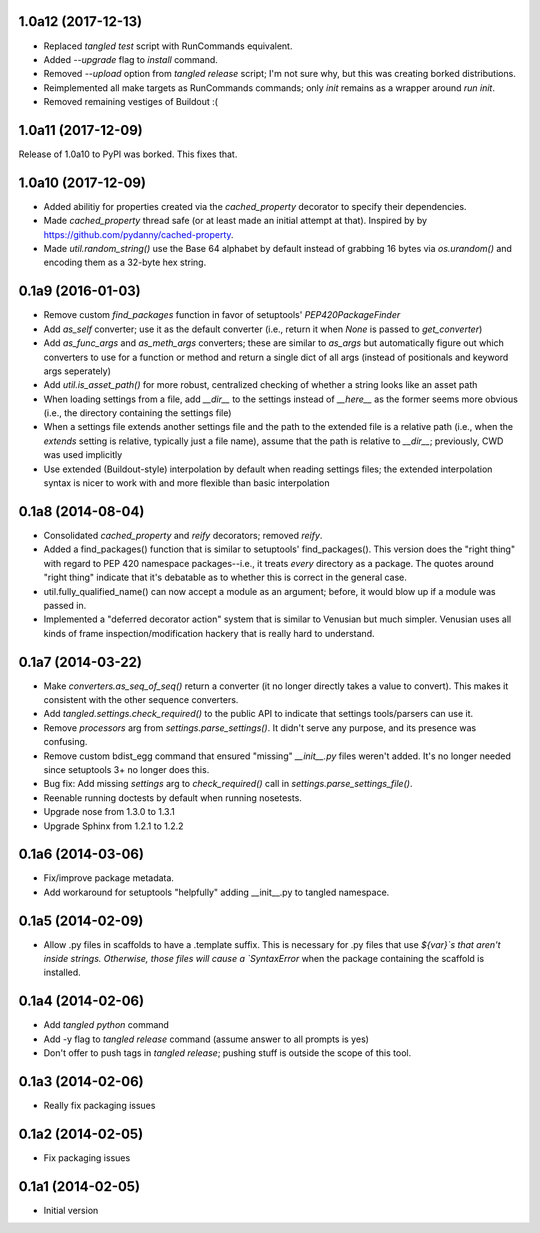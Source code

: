 1.0a12 (2017-12-13)
===================

- Replaced `tangled test` script with RunCommands equivalent.
- Added `--upgrade` flag to `install` command.
- Removed `--upload` option from `tangled release` script; I'm not sure why,
  but this was creating borked distributions.
- Reimplemented all make targets as RunCommands commands; only `init` remains
  as a wrapper around `run init`.
- Removed remaining vestiges of Buildout :(


1.0a11 (2017-12-09)
===================

Release of 1.0a10 to PyPI was borked. This fixes that.


1.0a10 (2017-12-09)
===================

- Added abilitiy for properties created via the `cached_property` decorator to
  specify their dependencies.
- Made `cached_property` thread safe (or at least made an initial attempt at
  that). Inspired by by https://github.com/pydanny/cached-property.
- Made `util.random_string()` use the Base 64 alphabet by default instead of
  grabbing 16 bytes via `os.urandom()` and encoding them as a 32-byte hex
  string.


0.1a9 (2016-01-03)
==================

- Remove custom `find_packages` function in favor of setuptools'
  `PEP420PackageFinder`
- Add `as_self` converter; use it as the default converter (i.e., return it
  when `None` is passed to `get_converter`)
- Add `as_func_args` and `as_meth_args` converters; these are similar to
  `as_args` but automatically figure out which converters to use for a function
  or method and return a single dict of all args (instead of positionals and
  keyword args seperately)
- Add `util.is_asset_path()` for more robust, centralized checking of whether
  a string looks like an asset path
- When loading settings from a file, add `__dir__` to the settings instead of
  `__here__` as the former seems more obvious (i.e., the directory containing
  the settings file)
- When a settings file extends another settings file and the path to the
  extended file is a relative path (i.e., when the `extends` setting is
  relative, typically just a file name), assume that the path is relative to
  `__dir__`; previously, CWD was used implicitly
- Use extended (Buildout-style) interpolation by default when reading settings
  files; the extended interpolation syntax is nicer to work with and more
  flexible than basic interpolation

0.1a8 (2014-08-04)
==================

- Consolidated `cached_property` and `reify` decorators; removed `reify`.
- Added a find_packages() function that is similar to setuptools'
  find_packages(). This version does the "right thing" with regard to PEP 420
  namespace packages--i.e., it treats *every* directory as a package. The
  quotes around "right thing" indicate that it's debatable as to whether this
  is correct in the general case.
- util.fully_qualified_name() can now accept a module as an argument; before,
  it would blow up if a module was passed in.
- Implemented a "deferred decorator action" system that is similar to Venusian
  but much simpler. Venusian uses all kinds of frame inspection/modification
  hackery that is really hard to understand.


0.1a7 (2014-03-22)
==================

- Make `converters.as_seq_of_seq()` return a converter (it no longer directly
  takes a value to convert). This makes it consistent with the other sequence
  converters.
- Add `tangled.settings.check_required()` to the public API to indicate that
  settings tools/parsers can use it.
- Remove `processors` arg from `settings.parse_settings()`. It didn't serve any
  purpose, and its presence was confusing.
- Remove custom bdist_egg command that ensured "missing" `__init__.py` files
  weren't added. It's no longer needed since setuptools 3+ no longer does
  this.
- Bug fix: Add missing `settings` arg to `check_required()` call in
  `settings.parse_settings_file()`.
- Reenable running doctests by default when running nosetests.
- Upgrade nose from 1.3.0 to 1.3.1
- Upgrade Sphinx from 1.2.1 to 1.2.2


0.1a6 (2014-03-06)
==================

- Fix/improve package metadata.
- Add workaround for setuptools "helpfully" adding __init__.py to
  tangled namespace.


0.1a5 (2014-02-09)
==================

- Allow .py files in scaffolds to have a .template suffix. This is necessary
  for .py files that use `${var}`s that aren't inside strings. Otherwise, those
  files will cause a `SyntaxError` when the package containing the scaffold is
  installed.


0.1a4 (2014-02-06)
==================

- Add `tangled python` command
- Add -y flag to `tangled release` command (assume answer to all prompts is
  yes)
- Don't offer to push tags in `tangled release`; pushing stuff is outside the
  scope of this tool.


0.1a3 (2014-02-06)
==================

- Really fix packaging issues


0.1a2 (2014-02-05)
==================

- Fix packaging issues


0.1a1 (2014-02-05)
==================

- Initial version
